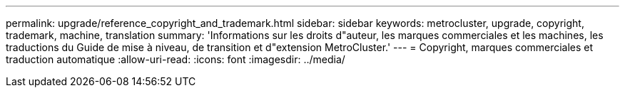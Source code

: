 ---
permalink: upgrade/reference_copyright_and_trademark.html 
sidebar: sidebar 
keywords: metrocluster, upgrade, copyright, trademark, machine, translation 
summary: 'Informations sur les droits d"auteur, les marques commerciales et les machines, les traductions du Guide de mise à niveau, de transition et d"extension MetroCluster.' 
---
= Copyright, marques commerciales et traduction automatique
:allow-uri-read: 
:icons: font
:imagesdir: ../media/


